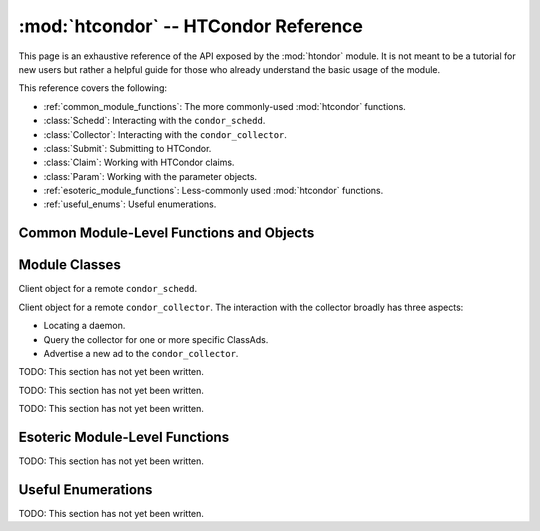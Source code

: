 
:mod:`htcondor` -- HTCondor Reference
=====================================

.. module:: htcondor
   :platform: Unix, Windows, Mac OS X
   :synopsis: Interact with the HTCondor daemons
.. moduleauthor:: Brian Bockelman <bbockelm@cse.unl.edu>

This page is an exhaustive reference of the API exposed by the :mod:`htondor`
module.  It is not meant to be a tutorial for new users but rather a helpful
guide for those who already understand the basic usage of the module.

This reference covers the following:

* :ref:`common_module_functions`: The more commonly-used :mod:`htcondor` functions.
* :class:`Schedd`: Interacting with the ``condor_schedd``.
* :class:`Collector`: Interacting with the ``condor_collector``.
* :class:`Submit`: Submitting to HTCondor.
* :class:`Claim`: Working with HTCondor claims.
* :class:`Param`: Working with the parameter objects.
* :ref:`esoteric_module_functions`: Less-commonly used :mod:`htcondor` functions.
* :ref:`useful_enums`: Useful enumerations.

.. _common_module_functions:

Common Module-Level Functions and Objects
-----------------------------------------

.. function:: platform()

   Returns the platform of HTCondor this module is running on.

.. function:: version()

   Returns the version of HTCondor this module is linked against.

.. function:: reload_config()

   Reload the HTCondor configuration from disk.

.. function:: enable_debug()

   Enable debugging output from HTCondor, where output is sent to ``stderr``.
   The logging level is controlled by the ``TOOL_DEBUG`` parameter.

.. function:: enable_log()

   Enable debugging output from HTCondor, where output is sent to a file.
   The log level is controlled by the parameter ``TOOL_DEBUG``, and the
   file used is controlled by ``TOOL_LOG``.

.. function:: read_events(file_obj, is_xml = True)

   Read and parse an HTCondor event log file. Returns a Python iterator of ClassAds.

   * Parameter ``file_obj`` is a file object corresponding to an HTCondor event log.
   * The optional parameter ``is_xml`` specifies whether the event log is XML-formatted.


.. _schedd_class:

Module Classes
--------------

.. class:: Schedd

   Client object for a remote ``condor_schedd``.

   .. method:: __init__( location_ad )

      Create an instance of the :class:`Schedd` class.

      Optional parameter ``location_ad`` describes the location of the remote ``condor_schedd``
      daemon, as returned by the :meth:`Collector.locate` method. If the parameter is omitted,
      the local ``condor_schedd`` daemon is used.

   .. method:: transaction(flags=0, continue_txn=False)

      Start a transaction with the condor_schedd. Returns a transaction context manager.
      Starting a new transaction while one is ongoing is an error.

      The optional parameter flags defaults to 0. Transaction flags are from the the enum
      :class:`TransactionFlags`, and the three flags are NonDurable, SetDirty, or ShouldLog.
      NonDurable is used for performance, as it eliminates extra fsync() calls. If the
      ``condor_schedd`` crashes before the transaction is written to disk, the transaction
      will be retried on restart of the condor_schedd. SetDirty marks the changed ClassAds
      as dirty, so an update notification is sent to the ``condor_shadow`` and the
      ``condor_gridmanager``.  ``ShouldLog`` causes changes to the job queue to be logged in the job event log file.

      The optional parameter ``continue_txn`` defaults to ``False``; set the value to true to extend an ongoing transaction.


.. _collector_class:

.. class:: Collector

   Client object for a remote ``condor_collector``.  The interaction with the
   collector broadly has three aspects:

   * Locating a daemon.
   * Query the collector for one or more specific ClassAds.
   * Advertise a new ad to the ``condor_collector``.

   .. method:: __init__( pool = None )

      Create an instance of the :class:`Collector` class.

      :param pool: A ``host:port`` pair specified for the remote collector
         (or a list of pairs for HA setups). If omitted, the value of
         configuration parameter ``COLLECTOR_HOST`` is used.
      :type pool: str or list[str]

   .. method:: locate( daemon_type, name )

      Query the ``condor_collector`` for a particular daemon.

      :param htcondor.DaemonTypes daemon_type: The type of daemon to locate.
      :param name: The name of daemon to locate. If not specified, it searches for the local daemon.
      :return: a minimal ClassAd of the requested daemon, sufficient only to contact the daemon;
         typically, this limits to the ``MyAddress`` attribute.
      :rtype: classad.ClassAd


.. _submit_class:

.. class:: Submit

   TODO: This section has not yet been written.


.. _claim_class:

.. class:: Claim

   TODO: This section has not yet been written.

.. _param_class:

.. class:: Param

   TODO: This section has not yet been written.


.. _esoteric_module_functions:

Esoteric Module-Level Functions
-------------------------------

TODO: This section has not yet been written.


.. _useful_enums:

Useful Enumerations
-------------------

TODO: This section has not yet been written.
